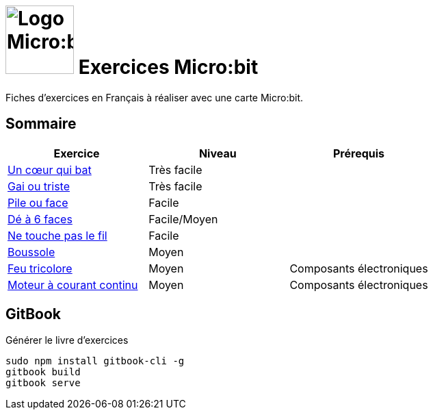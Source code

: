 = image:microbit_black.svg[Logo Micro:bit,100] Exercices Micro:bit

Fiches d'exercices en Français à réaliser avec une carte Micro:bit.

== Sommaire

[options="header"]
|====
| Exercice   | Niveau  | Prérequis 
|link:01_coeur_qui_bat/index.adoc[Un cœur qui bat]  |Très facile  |   
|link:02_gai_triste/index.adoc[Gai ou triste]  |Très facile  |   
|link:03_pile_face/index.adoc[Pile ou face]  |Facile  |   
|link:04_de/index.adoc[Dé à 6 faces]  |Facile/Moyen  |   
|link:05_touche_fil/index.adoc[Ne touche pas le fil]  |Facile  |   
|link:06_boussole/index.adoc[Boussole]  |Moyen  |   
|link:07_feu_tricolore/index.adoc[Feu tricolore]  |Moyen  |Composants électroniques   
|link:08_moteur_dc/index.adoc[Moteur à courant continu]  |Moyen  |Composants électroniques     
|====

== GitBook

Générer le livre d'exercices

```
sudo npm install gitbook-cli -g
gitbook build
gitbook serve
```
